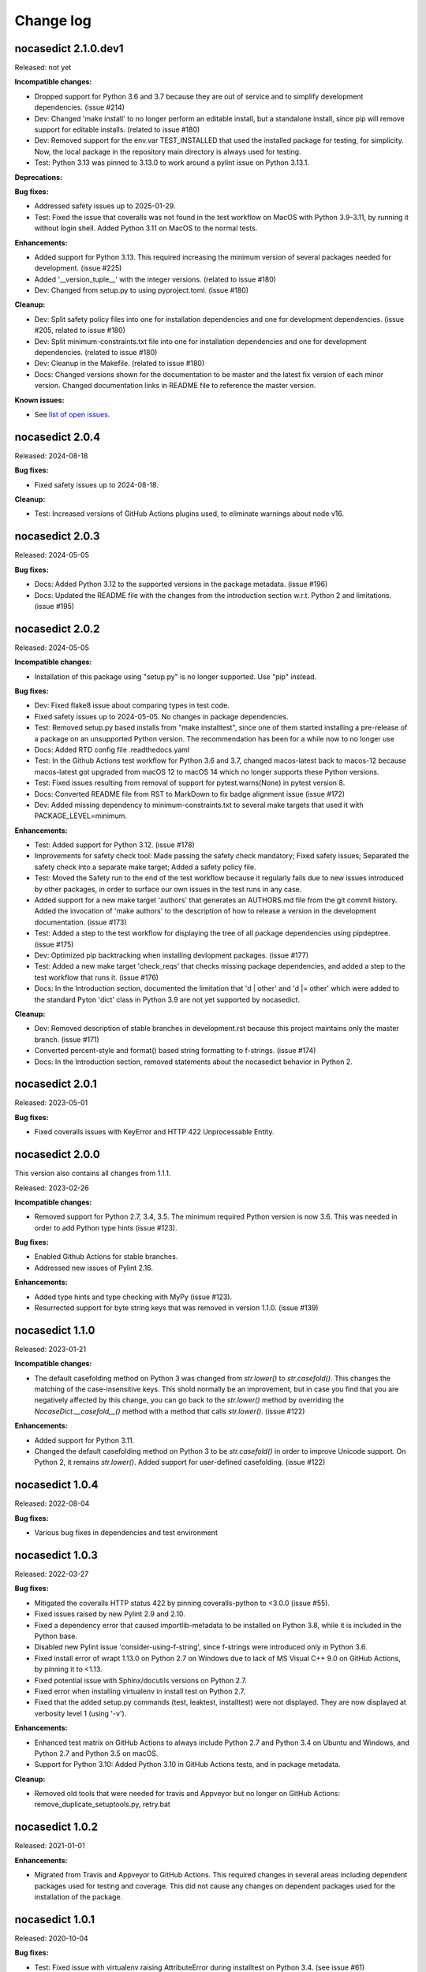 
.. _`Change log`:

Change log
==========


nocasedict 2.1.0.dev1
---------------------

Released: not yet

**Incompatible changes:**

* Dropped support for Python 3.6 and 3.7 because they are out of service and
  to simplify development dependencies. (issue #214)

* Dev: Changed 'make install' to no longer perform an editable install, but
  a standalone install, since pip will remove support for editable installs.
  (related to issue #180)

* Dev: Removed support for the env.var TEST_INSTALLED that used the installed
  package for testing, for simplicity. Now, the local package in the repository
  main directory is always used for testing.

* Test: Python 3.13 was pinned to 3.13.0 to work around a pylint issue on
  Python 3.13.1.

**Deprecations:**

**Bug fixes:**

* Addressed safety issues up to 2025-01-29.

* Test: Fixed the issue that coveralls was not found in the test workflow on MacOS
  with Python 3.9-3.11, by running it without login shell. Added Python 3.11 on
  MacOS to the normal tests.

**Enhancements:**

* Added support for Python 3.13. This required increasing the minimum version
  of several packages needed for development. (issue #225)

* Added '__version_tuple__' with the integer versions. (related to issue #180)

* Dev: Changed from setup.py to using pyproject.toml. (issue #180)

**Cleanup:**

* Dev: Split safety policy files into one for installation dependencies and one
  for development dependencies. (issue #205, related to issue #180)

* Dev: Split minimum-constraints.txt file into one for installation dependencies
  and one for development dependencies. (related to issue #180)

* Dev: Cleanup in the Makefile. (related to issue #180)

* Docs: Changed versions shown for the documentation to be master and the
  latest fix version of each minor version. Changed documentation links in
  README file to reference the master version.

**Known issues:**

* See `list of open issues`_.

.. _`list of open issues`: https://github.com/pywbem/nocasedict/issues


nocasedict 2.0.4
----------------

Released: 2024-08-18

**Bug fixes:**

* Fixed safety issues up to 2024-08-18.

**Cleanup:**

* Test: Increased versions of GitHub Actions plugins used, to eliminate warnings
  about node v16.


nocasedict 2.0.3
----------------

Released: 2024-05-05

**Bug fixes:**

* Docs: Added Python 3.12 to the supported versions in the package metadata.
  (issue #196)

* Docs: Updated the README file with the changes from the introduction section
  w.r.t. Python 2 and limitations. (issue #195)


nocasedict 2.0.2
----------------

Released: 2024-05-05

**Incompatible changes:**

* Installation of this package using "setup.py" is no longer supported.
  Use "pip" instead.

**Bug fixes:**

* Dev: Fixed flake8 issue about comparing types in test code.

* Fixed safety issues up to 2024-05-05. No changes in package dependencies.

* Test: Removed setup.py based installs from "make installtest", since one
  of them started installing a pre-release of a package on an unsupported Python
  version. The recommendation has been for a while now to no longer use

* Docs: Added RTD config file .readthedocs.yaml

* Test: In the Github Actions test workflow for Python 3.6 and 3.7, changed
  macos-latest back to macos-12 because macos-latest got upgraded from macOS 12
  to macOS 14 which no longer supports these Python versions.

* Test: Fixed issues resulting from removal of support for pytest.warns(None)
  in pytest version 8.

* Docs: Converted README file from RST to MarkDown to fix badge alignment issue
  (issue #172)

* Dev: Added missing dependency to minimum-constraints.txt to several make
  targets that used it with PACKAGE_LEVEL=minimum.

**Enhancements:**

* Test: Added support for Python 3.12. (issue #178)

* Improvements for safety check tool: Made passing the safety check mandatory;
  Fixed safety issues; Separated the safety check into a separate make target;
  Added a safety policy file.

* Test: Moved the Safety run to the end of the test workflow because it regularly
  fails due to new issues introduced by other packages, in order to surface
  our own issues in the test runs in any case.

* Added support for a new make target 'authors' that generates an AUTHORS.md
  file from the git commit history. Added the invocation of 'make authors' to
  the description of how to release a version in the development
  documentation. (issue #173)

* Test: Added a step to the test workflow for displaying the tree of all
  package dependencies using pipdeptree. (issue #175)

* Dev: Optimized pip backtracking when installing devlopment packages.
  (issue #177)

* Test: Added a new make target 'check_reqs' that checks missing package
  dependencies, and added a step to the test workflow that runs it.
  (issue #176)

* Docs: In the Introduction section, documented the limitation that 'd | other'
  and 'd |= other' which were added to the standard Pyton 'dict' class in Python
  3.9 are not yet supported by nocasedict.

**Cleanup:**

* Dev: Removed description of stable branches in development.rst because this
  project maintains only the master branch. (issue #171)

* Converted percent-style and format() based string formatting to f-strings.
  (issue #174)

* Docs: In the Introduction section, removed statements about the nocasedict
  behavior in Python 2.


nocasedict 2.0.1
----------------

Released: 2023-05-01

**Bug fixes:**

* Fixed coveralls issues with KeyError and HTTP 422 Unprocessable Entity.


nocasedict 2.0.0
----------------

This version also contains all changes from 1.1.1.

Released: 2023-02-26

**Incompatible changes:**

* Removed support for Python 2.7, 3.4, 3.5. The minimum required Python version
  is now 3.6. This was needed in order to add Python type hints (issue #123).

**Bug fixes:**

* Enabled Github Actions for stable branches.

* Addressed new issues of Pylint 2.16.

**Enhancements:**

* Added type hints and type checking with MyPy (issue #123).

* Resurrected support for byte string keys that was removed in version 1.1.0.
  (issue #139)


nocasedict 1.1.0
----------------

Released: 2023-01-21

**Incompatible changes:**

* The default casefolding method on Python 3 was changed from `str.lower()`
  to `str.casefold()`. This changes the matching of the case-insensitive keys.
  This shold normally be an improvement, but in case you find that you are
  negatively affected by this change, you can go back to the `str.lower()`
  method by overriding the `NocaseDict.__casefold__()` method with a method
  that calls `str.lower()`. (issue #122)

**Enhancements:**

* Added support for Python 3.11.

* Changed the default casefolding method on Python 3 to be `str.casefold()`
  in order to improve Unicode support. On Python 2, it remains `str.lower()`.
  Added support for user-defined casefolding. (issue #122)


nocasedict 1.0.4
----------------

Released: 2022-08-04

**Bug fixes:**

* Various bug fixes in dependencies and test environment


nocasedict 1.0.3
----------------

Released: 2022-03-27

**Bug fixes:**

* Mitigated the coveralls HTTP status 422 by pinning coveralls-python to
  <3.0.0 (issue #55).

* Fixed issues raised by new Pylint 2.9 and 2.10.

* Fixed a dependency error that caused importlib-metadata to be installed on
  Python 3.8, while it is included in the Python base.

* Disabled new Pylint issue 'consider-using-f-string', since f-strings were
  introduced only in Python 3.6.

* Fixed install error of wrapt 1.13.0 on Python 2.7 on Windows due to lack of
  MS Visual C++ 9.0 on GitHub Actions, by pinning it to <1.13.

* Fixed potential issue with Sphinx/docutils versions on Python 2.7.

* Fixed error when installing virtualenv in install test on Python 2.7.

* Fixed that the added setup.py commands (test, leaktest, installtest) were not
  displayed. They are now displayed at verbosity level 1 (using '-v').

**Enhancements:**

* Enhanced test matrix on GitHub Actions to always include Python 2.7 and
  Python 3.4 on Ubuntu and Windows, and Python 2.7 and Python 3.5 on macOS.

* Support for Python 3.10: Added Python 3.10 in GitHub Actions tests, and in
  package metadata.

**Cleanup:**

* Removed old tools that were needed for travis and Appveyor but no longer
  on GitHub Actions: remove_duplicate_setuptools.py, retry.bat


nocasedict 1.0.2
----------------

Released: 2021-01-01

**Enhancements:**

* Migrated from Travis and Appveyor to GitHub Actions. This required changes
  in several areas including dependent packages used for testing and coverage.
  This did not cause any changes on dependent packages used for the
  installation of the package.


nocasedict 1.0.1
----------------

Released: 2020-10-04

**Bug fixes:**

* Test: Fixed issue with virtualenv raising AttributeError during installtest
  on Python 3.4. (see issue #61)

* Fixed UserWarning about unpreserved order of input items. (see issue #59)

**Enhancements:**

* Added checking for no expected warning. Adjusted a testcase to accomodate
  the new check. (see issue #65)


nocasedict 1.0.0
----------------

Released: 2020-09-11

**Bug fixes:**

* Test: Fixed that the reversed test against the built-in dict was attempted
  on Python 3.7, but the built-in dict became reversible only in Python 3.8.
  (See issue #49)

* Test: Fixed issue on pypy2 (Python 2.7) where the testcases for update()
  passed keyword arguments that had integer-typed argument names. That is
  supported by CPython 2.7 when passing them as a kwargs dict, but not by
  pypy2. Removed these testcases, because the support for that feature in
  CPython 2.7 is not part of the Python language.

* Docs: Fixed missing Python 2 only methods in RTD docs (See issue #52)

* Pylint: Accomodated new 'raise-missing-from' check in Pylint 2.6.0.


nocasedict 0.5.0
----------------

Released: 2020-07-29

Initial release
